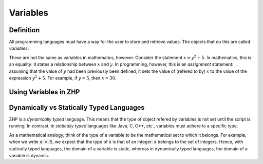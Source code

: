 Variables
=========

Definition
----------

All programming languages must have a way for the user to store and retrieve
values. The objects that do this are called *variables*.

These are not the same as variables in mathematics, however. Consider the
statement :math:`x = y^2 + 5`. In mathematics, this is an equality: it states a
relationship between :math:`x` and :math:`y`. In programming, however, this is
an *assignment* statement: assuming that the value of :math:`y` had been
previously been defined, it sets the value of (refered to by) :math:`x` to the
value of the expression :math:`y^2 + 5`. For example, if :math:`y = 5`, then
:math:`x = 30`.

Using Variables in ZHP
----------------------

Dynamically vs Statically Typed Languages
-----------------------------------------

ZHP is a *dynamically typed* language. This means that the type of object
refered by variables is not set until the script is running. In contrast, in
*statically typed* languages like Java, C, C++, etc., variables must adhere to a
specific type.

As a mathematical analogy, think of the type of a variable to be
the mathematical set to which it belongs. For example, when we write :code:`x =
5`, we expect that the type of :code:`x` is that of an integer: :code:`x`
belongs to the set of integers. Hence, with statically typed languages, the
domain of a variable is static, whereas in dynamically typed languages, the
domain of a variable is dynamic.